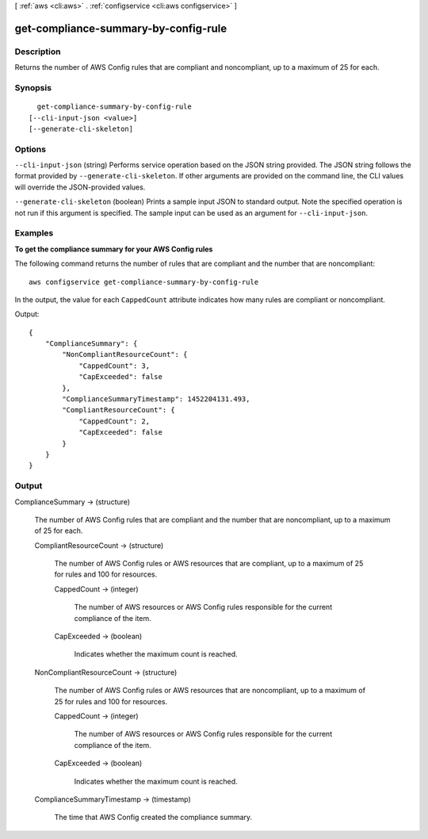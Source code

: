[ :ref:`aws <cli:aws>` . :ref:`configservice <cli:aws configservice>` ]

.. _cli:aws configservice get-compliance-summary-by-config-rule:


*************************************
get-compliance-summary-by-config-rule
*************************************



===========
Description
===========



Returns the number of AWS Config rules that are compliant and noncompliant, up to a maximum of 25 for each.



========
Synopsis
========

::

    get-compliance-summary-by-config-rule
  [--cli-input-json <value>]
  [--generate-cli-skeleton]




=======
Options
=======

``--cli-input-json`` (string)
Performs service operation based on the JSON string provided. The JSON string follows the format provided by ``--generate-cli-skeleton``. If other arguments are provided on the command line, the CLI values will override the JSON-provided values.

``--generate-cli-skeleton`` (boolean)
Prints a sample input JSON to standard output. Note the specified operation is not run if this argument is specified. The sample input can be used as an argument for ``--cli-input-json``.



========
Examples
========

**To get the compliance summary for your AWS Config rules**

The following command returns the number of rules that are compliant and the number that are noncompliant::

    aws configservice get-compliance-summary-by-config-rule

In the output, the value for each ``CappedCount`` attribute indicates how many rules are compliant or noncompliant.

Output::

    {
        "ComplianceSummary": {
            "NonCompliantResourceCount": {
                "CappedCount": 3,
                "CapExceeded": false
            },
            "ComplianceSummaryTimestamp": 1452204131.493,
            "CompliantResourceCount": {
                "CappedCount": 2,
                "CapExceeded": false
            }
        }
    }

======
Output
======

ComplianceSummary -> (structure)

  

  The number of AWS Config rules that are compliant and the number that are noncompliant, up to a maximum of 25 for each.

  

  CompliantResourceCount -> (structure)

    

    The number of AWS Config rules or AWS resources that are compliant, up to a maximum of 25 for rules and 100 for resources.

    

    CappedCount -> (integer)

      

      The number of AWS resources or AWS Config rules responsible for the current compliance of the item.

      

      

    CapExceeded -> (boolean)

      

      Indicates whether the maximum count is reached.

      

      

    

  NonCompliantResourceCount -> (structure)

    

    The number of AWS Config rules or AWS resources that are noncompliant, up to a maximum of 25 for rules and 100 for resources.

    

    CappedCount -> (integer)

      

      The number of AWS resources or AWS Config rules responsible for the current compliance of the item.

      

      

    CapExceeded -> (boolean)

      

      Indicates whether the maximum count is reached.

      

      

    

  ComplianceSummaryTimestamp -> (timestamp)

    

    The time that AWS Config created the compliance summary.

    

    

  

